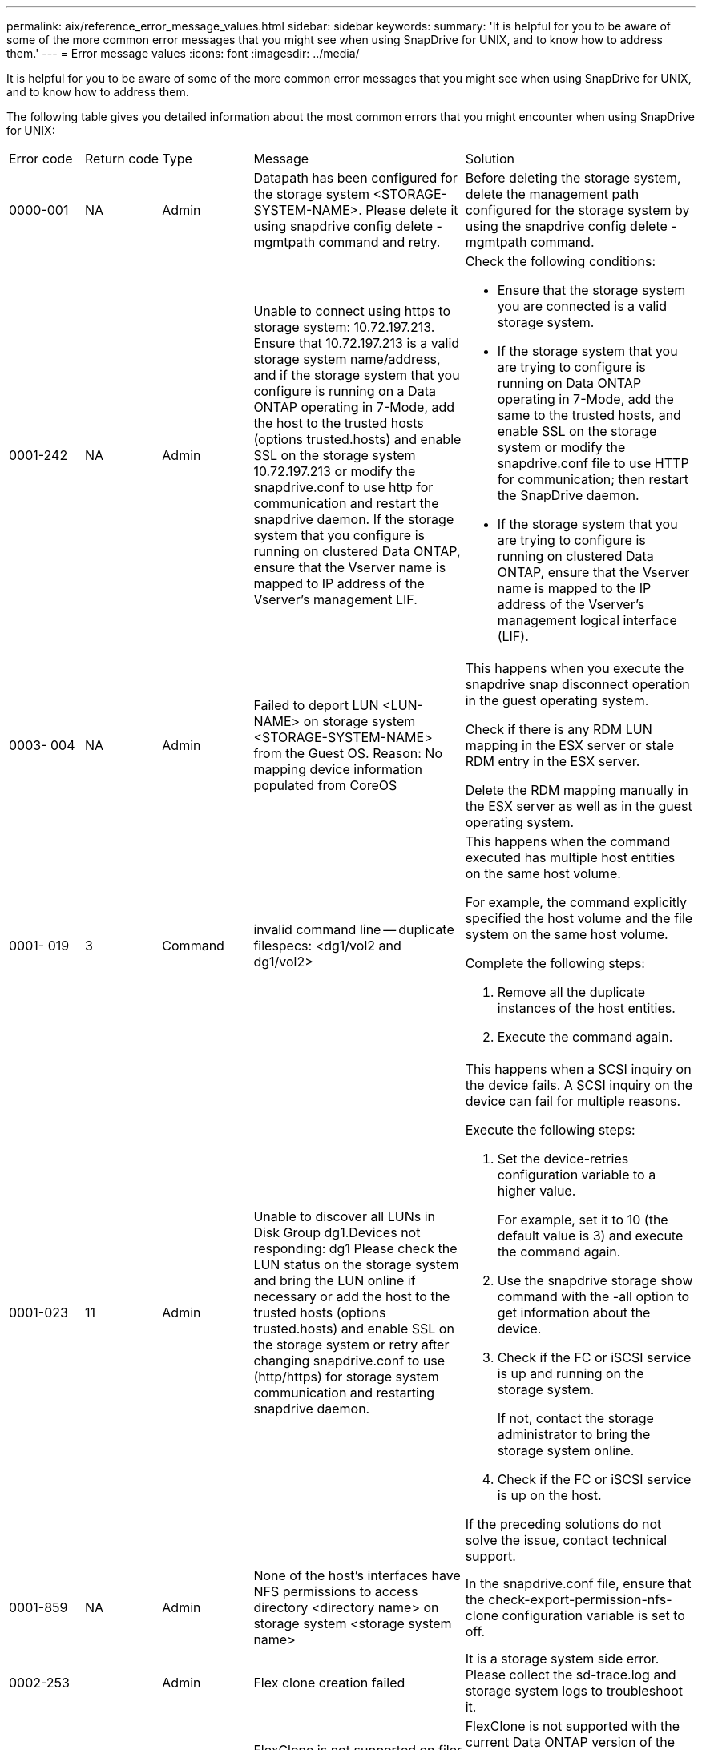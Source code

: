 ---
permalink: aix/reference_error_message_values.html
sidebar: sidebar
keywords: 
summary: 'It is helpful for you to be aware of some of the more common error messages that you might see when using SnapDrive for UNIX, and to know how to address them.'
---
= Error message values
:icons: font
:imagesdir: ../media/

[.lead]
It is helpful for you to be aware of some of the more common error messages that you might see when using SnapDrive for UNIX, and to know how to address them.

The following table gives you detailed information about the most common errors that you might encounter when using SnapDrive for UNIX:

|===
| Error code| Return code| Type| Message| Solution
a|
0000-001
a|
NA
a|
Admin
a|
Datapath has been configured for the storage system <STORAGE-SYSTEM-NAME>. Please delete it using snapdrive config delete -mgmtpath command and retry.
a|
Before deleting the storage system, delete the management path configured for the storage system by using the snapdrive config delete -mgmtpath command.

a|
0001-242
a|
NA
a|
Admin
a|
Unable to connect using https to storage system: 10.72.197.213. Ensure that 10.72.197.213 is a valid storage system name/address, and if the storage system that you configure is running on a Data ONTAP operating in 7-Mode, add the host to the trusted hosts (options trusted.hosts) and enable SSL on the storage system 10.72.197.213 or modify the snapdrive.conf to use http for communication and restart the snapdrive daemon. If the storage system that you configure is running on clustered Data ONTAP, ensure that the Vserver name is mapped to IP address of the Vserver's management LIF.
a|
Check the following conditions:

* Ensure that the storage system you are connected is a valid storage system.
* If the storage system that you are trying to configure is running on Data ONTAP operating in 7-Mode, add the same to the trusted hosts, and enable SSL on the storage system or modify the snapdrive.conf file to use HTTP for communication; then restart the SnapDrive daemon.
* If the storage system that you are trying to configure is running on clustered Data ONTAP, ensure that the Vserver name is mapped to the IP address of the Vserver's management logical interface (LIF).

a|
0003- 004
a|
NA
a|
Admin
a|
Failed to deport LUN <LUN-NAME> on storage system <STORAGE-SYSTEM-NAME> from the Guest OS. Reason: No mapping device information populated from CoreOS
a|
This happens when you execute the snapdrive snap disconnect operation in the guest operating system.

Check if there is any RDM LUN mapping in the ESX server or stale RDM entry in the ESX server.

Delete the RDM mapping manually in the ESX server as well as in the guest operating system.

a|
0001- 019
a|
3
a|
Command
a|
invalid command line -- duplicate filespecs: <dg1/vol2 and dg1/vol2>
a|
This happens when the command executed has multiple host entities on the same host volume.

For example, the command explicitly specified the host volume and the file system on the same host volume.

Complete the following steps:

. Remove all the duplicate instances of the host entities.
. Execute the command again.

a|
0001-023
a|
11
a|
Admin
a|
Unable to discover all LUNs in Disk Group dg1.Devices not responding: dg1 Please check the LUN status on the storage system and bring the LUN online if necessary or add the host to the trusted hosts (options trusted.hosts) and enable SSL on the storage system or retry after changing snapdrive.conf to use (http/https) for storage system communication and restarting snapdrive daemon.
a|
This happens when a SCSI inquiry on the device fails. A SCSI inquiry on the device can fail for multiple reasons.

Execute the following steps:

. Set the device-retries configuration variable to a higher value.
+
For example, set it to 10 (the default value is 3) and execute the command again.

. Use the snapdrive storage show command with the -all option to get information about the device.
. Check if the FC or iSCSI service is up and running on the storage system.
+
If not, contact the storage administrator to bring the storage system online.

. Check if the FC or iSCSI service is up on the host.

If the preceding solutions do not solve the issue, contact technical support.

a|
0001-859
a|
NA
a|
Admin
a|
None of the host's interfaces have NFS permissions to access directory <directory name> on storage system <storage system name>
a|
In the snapdrive.conf file, ensure that the check-export-permission-nfs-clone configuration variable is set to off.
a|
0002-253
a|
 
a|
Admin
a|
Flex clone creation failed
a|
It is a storage system side error. Please collect the sd-trace.log and storage system logs to troubleshoot it.

a|
0002-264
a|
 
a|
Admin
a|
FlexClone is not supported on filer <filer name>
a|
FlexClone is not supported with the current Data ONTAP version of the storage system. Upgrade storage system's Data ONTAP version to 7.0 or later and then retry the command.

a|
0002-265
a|
 
a|
Admin
a|
Unable to check flex_clone license on filer <filername>
a|
It is a storage system side error. Collect the sd-trace.log and storage system logs to troubleshoot it.

a|
0002-266
a|
NA
a|
Admin
a|
FlexClone is not licensed on filer <filername>
a|
FlexClone is not licensed on the storage system. Retry the command after adding FlexClone license on the storage system.

a|
0002-267
a|
NA
a|
Admin
a|
FlexClone is not supported on root volume <volume-name>
a|
FlexClones cannot be created for root volumes.

a|
0002-270
a|
NA
a|
Admin
a|
The free space on the aggregate <aggregate-name> is less than <size> MB(megabytes) required for diskgroup/flexclone metadata
a|

. The minimum space required on AIX native lvm is approximately 12.58 MB, others require ~8.39 MB.
. For connecting to raw LUNs using FlexClones, 2 MB free space on the aggregate is required.
. Free some space on the aggregate as per steps 1 and 2, and then retry the command.

a|
0002-332
a|
NA
a|
Admin
a|
SD.SnapShot.Restore access denied on qtree storage_array1:/vol/vol1/qtree1 for user lnx197-142\john
a|
Contact Operations Manager administrator to grant the required capability to the user.

a|
0002-364
a|
NA
a|
Admin
a|
Unable to contact DFM: lnx197-146, please change user name and/or password.
a|
Verify and correct the user name and password of sd-admin user.

a|
0002-268
a|
NA
a|
Admin
a|
<volume-Name> is not a flexible volume
a|
FlexClones cannot be created for traditional volumes.

a|
0001-552
a|
NA
a|
Command
a|
Not a valid Volume-clone or LUN-clone
a|
Clone-split cannot be created for traditional volumes.

a|
0001-553
a|
NA
a|
Command
a|
Unable to split "`FS-Name`" due to insufficient storage space in <Filer- Name>
a|
Clone-split continues the splitting process and suddenly, the clone split stops due to insufficient storage space not available in the storage system.

a|
9000- 023
a|
1
a|
Command
a|
No arguments for keyword -lun
a|
This error occurs when the command with the -lun keyword does not have the lun_name argument.

What to do: Do either of the following;

. Specify the lun_name argument for the command with the -lun keyword.
. Check the SnapDrive for UNIX help message

a|
0001-028
a|
1
a|
Command
a|
File system </mnt/qa/dg4/vol1> is of a type (hfs) not managed by snapdrive. Please resubmit your request, leaving out the file system <mnt/qa/dg4/vol1>
a|
This error occurs when a non-supported file system type is part of a command.

What to do: Exclude or update the file system type and then use the command again.

For the latest software compatibility information see the Interoperability Matrix.

a|
9000-030
a|
1
a|
Command
a|
-lun may not be combined with other keywords
a|
This error occurs when you combine the -lun keyword with the -fs or -dg keyword. This is a syntax error and indicates invalid usage of command.

What to do: Execute the command again only with the -lun keyword.

a|
0001-034
a|
1
a|
Command
a|
mount failed: mount: <device name> is not a valid block device"
a|
This error occurs only when the cloned LUN is already connected to the same filespec present in Snapshot copy and then you try to execute the snapdrive snap restore command.

The command fails because the iSCSI daemon remaps the device entry for the restored LUN when you delete the cloned LUN.

What to do: Do either of the following:

. Execute the snapdrive snap restore command again.
. Delete the connected LUN (if it is mounted on the same filespec as in Snapshot copy) before trying to restore a Snapshot copy of an original LUN.

a|
0001-046 and 0001-047
a|
1
a|
Command
a|
Invalid snapshot name: </vol/vol1/NO_FILER_PRE FIX> or Invalid snapshot name: NO_LONG_FILERNAME - filer volume name is missing
a|
This is a syntax error which indicates invalid use of command, where a Snapshot operation is attempted with an invalid Snapshot name.

What to do: Complete the following steps:

. Use the snapdrive snap list - filer <filer-volume-name> command to get a list of Snapshot copies.
. Execute the command with the long_snap_name argument.

a|
9000-047
a|
1
a|
Command
a|
More than one -snapname argument given
a|
SnapDrive for UNIX cannot accept more than one Snapshot name in the command line for performing any Snapshot operations.

What to do: Execute the command again, with only one Snapshot name.

a|
9000-049
a|
1
a|
Command
a|
-dg and -vg may not be combined
a|
This error occurs when you combine the -dgand -vg keywords. This is a syntax error and indicates invalid usage of commands.

What to do: Execute the command either with the -dg or -vg keyword.

a|
9000-050
a|
1
a|
Command
a|
-lvol and -hostvol may not be combined
a|
This error occurs when you combine the -lvol and -hostvol keywords. This is a syntax error and indicates invalid usage of commands. What to do: Complete the following steps:

. Change the -lvol option to - hostvol option or vice-versa in the command line.
. Execute the command.

a|
9000-057
a|
1
a|
Command
a|
Missing required -snapname argument
a|
This is a syntax error that indicates an invalid usage of command, where a Snapshot operation is attempted without providing the snap_name argument.

What to do: Execute the command with an appropriate Snapshot name.

a|
0001-067
a|
6
a|
Command
a|
Snapshot hourly.0 was not created by snapdrive.
a|
These are the automatic hourly Snapshot copies created by Data ONTAP.

a|
0001-092
a|
6
a|
Command
a|
snapshot <non_existent_24965> doesn't exist on a filervol exocet: </vol/vol1>
a|
The specified Snapshot copy was not found on the storage system. What to do: Use the snapdrive snap list command to find the Snapshot copies that exist in the storage system.

a|
0001- 099
a|
10
a|
Admin
a|
Invalid snapshot name: <exocet:/vol2/dbvol:New SnapName> doesn't match filer volume name <exocet:/vol/vol1>
a|
This is a syntax error that indicates invalid use of commands, where a Snapshot operation is attempted with an invalid Snapshot name.

What to do: Complete the following steps:

. Use the snapdrive snap list - filer <filer-volume-name> command to get a list of Snapshot copies.
. Execute the command with the correct format of the Snapshot name that is qualified by SnapDrive for UNIX. The qualified formats are: long_snap_name and short_snap_name.

a|
0001-122
a|
6
a|
Admin
a|
Failed to get snapshot list on filer <exocet>: The specified volume does not exist.
a|
This error occurs when the specified storage system (filer) volume does not exist.

What to do: Complete the following steps:

. Contact the storage administrator to get the list of valid storage system volumes.
. Execute the command with a valid storage system volume name.

a|
0001-124
a|
111
a|
Admin
a|
Failed to removesnapshot <snap_delete_multi_inuse_24374> on filer <exocet>: LUN clone
a|
The Snapshot delete operation failed for the specified Snapshot copy because the LUN clone was present.

What to do: Complete the following steps:

. Use the snapdrive storage show command with the -all option to find the LUN clone for the Snapshot copy (part of the backing Snapshot copy output).
. Contact the storage administrator to split the LUN from the clone.
. Execute the command again.

a|
0001-155
a|
4
a|
Command
a|
Snapshot <dup_snapname23980> already exists on <exocet: /vol/vol1>. Please use -f (force) flag to overwrite existing snapshot
a|
This error occurs if the Snapshot copy name used in the command already exists.

What to do: Do either of the following:

. Execute the command again with a different Snapshot name.
. Execute the command again with the -f (force) flag to overwrite the existing Snapshot copy.

a|
0001-158
a|
84
a|
Command
a|
diskgroup configuration has changed since <snapshotexocet:/vol/vo l1:overwrite_noforce_25 078> was taken. removed hostvol </dev/dg3/vol4> Please use '-f' (force) flag to override warning and complete restore
a|
The disk group can contain multiple LUNs and when the disk group configuration changes, you encounter this error. For example, when creating a Snapshot copy, the disk group consisted of X number of LUNs and after making the copy, the disk group can have X+Y number of LUNs.

What to do: Use the command again with the -f (force) flag.

a|
0001-185
a|
NA
a|
Command
a|
storage show failed: no NETAPP devices to show or enable SSL on the filers or retry after changing snapdrive.conf to use http for filer communication.
a|
This problem can occur for the following reasons: If the iSCSI daemon or the FC service on the host has stopped or is malfunction, the snapdrive storage show -all command fails, even if there are configured LUNs on the host.

What to do: Resolve the malfunctioning iSCSI or FC service. The storage system on which the LUNs are configured is down or is undergoing a reboot.

What to do: Wait until the LUNs are up. The value set for the usehttps- to-filer configuration variable might not be a supported configuration.

What to do: Complete the following steps: 1. Use the sanlun lun show all command to check if there are any LUNs mapped to the host.

. If there are any LUNs mapped to the host, follow the instructions mentioned in the error message.

Change the value of the usehttps- to-filer configuration variable (to "`on`" if the value is "`off`"; to "`off`' if the value is "`on`").
a|
0001-226
a|
3
a|
Command
a|
'snap create' requires all filespecs to be accessible Please verify the following inaccessible filespec(s): File System: </mnt/qa/dg1/vol3>
a|
This error occurs when the specified host entity does not exist. What to do: Use the snapdrive storage show command again with the -all option to find the host entities which exist on the host.

a|
0001- 242
a|
18
a|
Admin
a|
Unable to connect to filer: <filername>
a|
SnapDrive for UNIX attempts to connect to a storage system through the secure HTTP protocol. The error can occur when the host is unable to connect to the storage system. What to do: Complete the following steps:

. Network problems:

a. Use the nslookup command to check the DNS name resolution for the storage system that works through the host.

b. Add the storage system to the DNS server if it does not exist.

You can also use an IP address instead of a host name to connect to the storage system.

. Storage system Configuration:

a. For SnapDrive for UNIX to work, you must have the license key for the secure HTTP access.

b. After the license key is set up, check if you can access the storage system through a Web browser.

. Execute the command after performing either Step 1 or Step 2 or both.

a|
0001- 243
a|
10
a|
Command
a|
Invalid dg name: <SDU_dg1>
a|
This error occurs when the disk group is not present in the host and subsequently the command fails. For example, SDU_dg1 is not present in the host.

What to do: Complete the following steps:

. Use the snapdrive storage show -all command to get all the disk group names.
. Execute the command again, with the correct disk group name.

a|
0001- 246
a|
10
a|
Command
a|
Invalid hostvolume name: </mnt/qa/dg2/BADFS>, the valid format is <vgname/hostvolname>, i.e. <mygroup/vol2>
a|
What to do: Execute the command again, with the following appropriate format for the host volume name: vgname/hostvolname

a|
0001- 360
a|
34
a|
Admin
a|
Failed to create LUN </vol/badvol1/nanehp13_ unnewDg_fve_SdLun> on filer <exocet>: No such volume
a|
This error occurs when the specified path includes a storage system volume which does not exist.

What to do: Contact your storage administrator to get the list of storage system volumes which are available for use.

a|
0001- 372
a|
58
a|
Command
a|
Bad lun name:: </vol/vol1/sce_lun2a> - format not recognized
a|
This error occurs if the LUN names that are specified in the command do not adhere to the pre-defined format that SnapDrive for UNIX supports. SnapDrive for UNIX requires LUN names to be specified in the following pre-defined format: <filer-name: /vol/<volname>/<lun-name>

What to do: Complete the following steps:

. Use the snapdrive help command to know the pre-defined format for LUN names that SnapDrive for UNIX supports.
. Execute the command again.

a|
0001- 373
a|
6
a|
Command
a|
The following required 1 LUN(s) not found: exocet:</vol/vol1/NotARealLun>
a|
This error occurs when the specified LUN is not found on the storage system.

What to do: Do either of the following:

. To see the LUNs connected to the host, use the snapdrive storage show -dev command or snapdrive storage show -all command.
. To see the entire list of LUNs on the storage system, contact the storage administrator to get the output of the lun show command from the storage system.

a|
0001- 377
a|
43
a|
Command
a|
Disk group name <name> is already in use or conflicts with another entity.
a|
This error occurs when the disk group name is already in use or conflicts with another entity. What to do: Do either of the following:

Execute the command with the - autorename option

Use the snapdrive storage show command with the -all option to find the names that the host is using. Execute the command specifying another name that the host is not using.

a|
0001- 380
a|
43
a|
Command
a|
Host volume name <dg3/vol1> is already in use or conflicts with another entity.
a|
This error occurs when the host volume name is already in use or conflicts with another entity

What to do: Do either of the following:

. Execute the command with the - autorename option.
. Use the snapdrive storage showcommand with the -all option to find the names that the host is using. Execute the command specifying another name that the host is not using.

a|
0001- 417
a|
51
a|
Command
a|
The following names are already in use: <mydg1>. Please specify other names.
a|
What to do: Do either of the following:

. Execute the command again with the -autorename option.
. Use snapdrive storage show - all command to find the names that exists on the host. Execute the command again to explicitly specify another name that the host is not using.

a|
0001- 430
a|
51
a|
Command
a|
You cannot specify both -dg/vg dg and - lvol/hostvol dg/vol
a|
This is a syntax error which indicates an invalid usage of commands. The command line can accept either -dg/vg keyword or the -lvol/hostvol keyword, but not both.

What to do: Execute the command with only the -dg/vg or - lvol/hostvol keyword.

a|
0001- 434
a|
6
a|
Command
a|
snapshot exocet:/vol/vol1:NOT_E IST doesn't exist on a storage volume exocet:/vol/vol1
a|
This error occurs when the specified Snapshot copy is not found on the storage system.

What to do: Use the snapdrive snap list command to find the Snapshot copies that exist in the storage system.

a|
0001- 435
a|
3
a|
Command
a|
You must specify all host volumes and/or all file systems on the command line or give the -autoexpand option. The following names were missing on the command line but were found in snapshot <snap2_5VG_SINGLELUN _REMOTE>: Host Volumes: <dg3/vol2> File Systems: </mnt/qa/dg3/vol2>
a|
The specified disk group has multiple host volumes or file system, but the complete set is not mentioned in the command.

What to do: Do either of the following:

. Re-issue the command with the - autoexpand option.
. Use the snapdrive snap show command to find the entire list of host volumes and file systems. Execute the command specifying all the host volumes or file systems.

a|
0001- 440
a|
6
a|
Command
a|
snapshot snap2__5VG_SINGLELUN__ REMOTE does not contain disk group 'dgBAD'
a|
This error occurs when the specified disk group is not part of the specified Snapshot copy.

What to do: To find if there is any Snapshot copy for the specified disk group, do either of the following:

. Use the snapdrive snap list command to find the Snapshot copies in the storage system.
. Use the snapdrive snap show command to find the disk groups, host volumes, file systems, or LUNs that are present in the Snapshot copy.
. If a Snapshot copy exists for the disk group, execute the command with the Snapshot name.

a|
0001- 442
a|
1
a|
Command
a|
More than one destination - <dis> and <dis1> specified for a single snap connect source <src>. Please retry using separate commands.
a|
What to do: Execute a separate snapdrive snap connect command, so that the new destination disk group name (which is part of the snap connect command) is not the same as what is already part of the other disk group units of the same snapdrive snap connect command.

a|
0001- 465
a|
1
a|
Command
a|
The following filespecs do not exist and cannot be deleted: Disk Group: <nanehp13_ dg1>
a|
The specified disk group does not exist on the host, therefore the deletion operation for the specified disk group failed.

What to do: See the list of entities on the host by using the snapdrive storage show command with the all option.

a|
0001- 476
a|
NA
a|
Admin
a|
Unable to discover the device associated with <long lun name> If multipathing in use, there may be a possible multipathing configuration error. Please verify the configuration and then retry.
a|
There can be many reasons for this failure.

* Invalid host configuration:
+
The iSCSI, FC, or the multipathing solution is not properly setup.

* Invalid network or switch configuration:
+
The IP network is not setup with the proper forwarding rules or filters for iSCSI traffic, or the FC switches are not configured with the recommended zoning configuration.

The preceding issues are very difficult to diagnose in an algorithmic or sequential manner.

What to do: NetAppIt is recommends that before you use SnapDrive for UNIX, you follow the steps recommended in the Host Utilities Setup Guide (for the specific operating system) for discovering LUNs manually.

After you discover LUNs, use the SnapDrive for UNIX commands.

a|
0001- 486
a|
12
a|
Admin
a|
LUN(s) in use, unable to delete. Please note it is dangerous to remove LUNs that are under Volume Manager control without properly removing them from Volume Manager control first.
a|
SnapDrive for UNIX cannot delete a LUN that is part of a volume group.

What to do: Complete the following steps:

. Delete the disk group using the command snapdrive storage delete -dg <dgname>.
. Delete the LUN.

a|
0001- 494
a|
12
a|
Command
a|
Snapdrive cannot delete <mydg1>, because 1 host volumes still remain on it. Use -full flag to delete all file systems and host volumes associated with <mydg1>
a|
SnapDrive for UNIX cannot delete a disk group until all the host volumes on the disk group are explicitly requested to be deleted.

What to do: Do either of the following:

. Specify the -full flag in the command.
. Complete the following steps:

a. Use the snapdrive storage show -all command to get the list of host volumes that are on the disk group.

b. Mention each of them explicitly in the SnapDrive for UNIX command.

a|
0001- 541
a|
65
a|
Command
a|
Insufficient access permission to create a LUN on filer, <exocet>.
a|
SnapDrive for UNIX uses the sdhostname.prbac or sdgeneric.prbacfile on the root storage system (filer) volume for its pseudo access control mechanism.

What to do: Do either of the following:

. Modify the sd-hostname.prbac or sdgeneric. prbac file in the storage system to include the following requisite permissions (can be one or many):

a. NONE

b. SNAP CREATE

c. SNAP USE

d. SNAP ALL

e. STORAGE CREATE DELETE

f. STORAGE USE

g. STORAGE ALL

h. ALL ACCESS

NOTE:

* If you do not have sd-hostname.prbac file, then modify the sdgeneric.prbac file in the storage system.
* If you have both sd-hostname.prbac and sdgeneric.prbac file, then modify the settings only in sdhostname.prbac file in the storage system.

. In the snapdrive.conf file, ensure that the all-access-if-rbacunspecified configuration variable is set to "`on`".

a|
0001-559
a|
NA
a|
Admin
a|
Detected I/Os while taking snapshot. Please quiesce your application. See Snapdrive Admin. Guide for more information.
a|
This error occurs if you try to create a Snapshot copy, while parallel input/output operations occur on the file specification and the value of snapcreate-cg-timeout is set to urgent.What to do: Increase the value of consistency groups time out by setting the value of snapcreate-cg-timeout to relaxed.

a|
0001- 570
a|
6
a|
Command
a|
Disk group <dg1> does not exist and hence cannot be resized
a|
This error occurs when the disk group is not present in the host and subsequently the command fails.

What to do: Complete the following steps:

. Use the snapdrive storage show -all command to get all the disk group names.
. Execute the command with the correct disk group name.

a|
0001- 574
a|
1
a|
Command
a|
<VmAssistant> lvm does not support resizing LUNs in disk groups
a|
This error occurs when the volume manager that is used to perform this task does not support LUN resizing.

SnapDrive for UNIX depends on the volume manager solution to support the LUN resizing, if the LUN is part of a disk group.

What to do: Check if the volume manager that you are using supports LUN resizing.

a|
0001- 616
a|
6
a|
Command
a|
1 snapshot(s) NOT found on filer: exocet:/vol/vol1:MySnapName>
a|
SnapDrive for UNIX cannot accept more than one Snapshot name in the command line for performing any Snapshot operations. To rectify this error, re-issue the command with one Snapshot name.

This is a syntax error which indicates invalid use of command, where a Snapshot operation is attempted with an invalid Snapshot name. To rectify this error, complete the following steps:

. Use the snapdrive snap list - filer <filer-volume-name> command to get a list of Snapshot copies.
. Execute the command with the long_snap_name argument.

a|
0001- 640
a|
1
a|
Command
a|
Root file system / is not managed by snapdrive
a|
This error occurs when the root file system on the host is not supported by SnapDrive for UNIX. This is an invalid request to SnapDrive for UNIX.

a|
0001- 684
a|
45
a|
Admin
a|
Mount point <fs_spec> already exists in mount table
a|
What to do: Do either of the following:

. Execute the SnapDrive for UNIX command with a different mountpoint.
. Check that the mountpoint is not in use and then manually (using any editor) delete the entry from the following files:

AIX: /etc/filesystems

a|
0001- 796 and 0001- 767
a|
3
a|
Command
a|
0001-796 and 0001-767
a|
SnapDrive for UNIX does not support more than one LUN in the same command with the -nolvm option.

What to do: Do either of the following:

. Use the command again to specify only one LUN with the -nolvm option.
. Use the command without the - nolvm option. This will use the supported volume manager present in the host, if any.

a|
2715
a|
NA
a|
NA
a|
Volume restore zephyr not available for the filer <filename>Please proceed with lun restore
a|
For older Data ONTAP versions, volume restore zapi is not available. Reissue the command with SFSR.

a|
2278
a|
NA
a|
NA
a|
SnapShots created after <snapname> do not have volume clones ... FAILED
a|
Split or delete the clones

a|
2280
a|
NA
a|
NA
a|
LUNs mapped and not in active or SnapShot <filespec-name> FAILED
a|
Un-map/ storage disconnect the host entities

a|
2282
a|
NA
a|
NA
a|
No SnapMirror relationships exist ... FAILED
a|

. Either Delete the relationships, or
. If SnapDrive for UNIX RBAC with Operations Manager is configured, ask the Operations Manager administrator to grant SD.Snapshot.DisruptBaseline capability to the user.

a|
2286
a|
NA
a|
NA
a|
LUNs not owned by <fsname> are application consistent in snapshotted volume ... FAILED. Snapshot luns not owned by <fsname> which may be application inconsistent
a|
Verify that the LUNs mentioned in the check results are not in use. Only after that, use the --force option.

a|
2289
a|
NA
a|
NA
a|
No new LUNs created after snapshot <snapname> ... FAILED
a|
Verify that the LUNs mentioned in the check results are not in use. Only after that, use the --force option.

a|
2290
a|
NA
a|
NA
a|
Could not perform inconsistent and newer Luns check. Snapshot version is prior to SDU 4.0
a|
This happens with SnapDrive 3.0 for UNIX Snapshots when used with --vbsr. Manually check that any newer LUNs created will not be used anymore and then proceed with --force option.

a|
2292
a|
NA
a|
NA
a|
No new SnapShots exist... FAILED. SnapShots created will be lost.
a|
Check that snapshots mentioned in the check results will no longer be used. And if so, then proceed with --force option.

a|
2297
a|
NA
a|
NA
a|
Both normal files) and LUN(s) exist ... FAILED
a|
Ensure that the files and LUNs mentioned in the check results will not be used anymore. And if so, then proceed with --force option.

a|
2302
a|
NA
a|
NA
a|
NFS export list does not have foreign hosts ... FAILED
a|
Contact the storage administrator to remove the foreign hosts from the export list or ensure that the foreign hosts are not using the volumes through NFS.

a|
9000-305
a|
NA
a|
Command
a|
Could not detect type of the entity /mnt/my_fs. Provide a specific option (-lun, -dg, -fs or -lvol) if you know the type of the entity
a|
Verify the entity if it already exists in the host. If you know the type of the entity provide the file-spec type.

a|
9000-303
a|
NA
a|
Command
a|
Multiple entities with the same name - /mnt/my_fs exist on this host. Provide a specific option (-lun, -dg, -fs or -lvol) for the entity you have specified.
a|
The user has multiple entities with the same name. In this case user has to provide the file-spec type explicitly.

a|
9000-304
a|
NA
a|
Command
a|
/mnt/my_fs is detected as keyword of type file system, which is not supported with this command.
a|
Operation on the auto detected file_spec is not supported with this command. Verify with the respective help for the operation.

a|
9000-301
a|
NA
a|
Command
a|
Internal error in auto defection
a|
Auto detection engine error. Provide the trace and daemon log for further analysis.

a|
NA
a|
NA
a|
Command
a|
snapdrive.dc tool unable to compress data on RHEL 5Ux environment
a|
Compression utility is not installed by default. You must install the compression utility ncompress, for example ncompress-4.2.4-47.i386.rpm.

To install the compression utility, enter the following command: rpm -ivh ncompress-4.2.4-47.i386.rpm

a|
NA
a|
NA
a|
Command
a|
Invalid filespec
a|
This error occurs when the specified host entity does not exist or inaccessible.

a|
NA
a|
NA
a|
Command
a|
Job Id is not valid
a|
This message is displayed for the clone split status, result, or stop operation if the specified job ID is invalid job or the result of the job is already queried. You must specify a valid or available job ID and retry this operation.

a|
NA
a|
NA
a|
Command
a|
Split is already in progress
a|
This message is displayed when:

* Clone split is already in progress for the given volume clone or LUN clone.
* Clone split is completed but the job is not removed.

a|
NA
a|
NA
a|
Command
a|
Not a valid Volume-Clone or LUN-Clone
a|
Specified filespec or LUN pathname is not a valid volume clone or LUN clone.

a|
NA
a|
NA
a|
Command
a|
No space to split volume
a|
The error message is due to the required storage space is not available to split the volume. Free enough space in the aggregate to split the volume clone.

a|
NA
a|
NA
a|
NA
a|
filer-data:junction_dbsw information not available -- LUN may be offline
a|
This error could occur when the/etc/fstab file was incorrectly configured. In this case, while the mount paths were NFS, but was considered as LUNs by SnapDrive for UNIX.

What to do: Add "/" between the filer name and the junction path.

a|
0003-013
a|
NA
a|
Command
a|
A connection error occurred with Virtual Interface server. Please check if Virtual Interface server is up and running.
a|
This error could occur when the license in the esx server expires and VSC service is not running.

What to do: Install ESX Server license and restart the VSC service.

a|
0002-137
a|
NA
a|
Command
a|
Unable to get the fstype and mntOpts for 10.231.72.21:/vol/ips_vol3 from snapshot 10.231.72.21:/vol/ips_vol3:t5120-206-66_nfssnap.
a|
What to do: Do either of the following

. Add the IP address of the datapath interface or specific IP address as the host name into the /etc/hosts file.
. Create an entry for your datapath interface or host name IP address in the DNS.
. Configure the data LIFS of Vserver to support the Vserver management (with firewall-policy=mgmt) net int modify -vserverVserver_nameLIF_name-firewall-policy mgmt
. Add the host's management IP address to the export rules of the Vserver.

a|
13003
a|
NA
a|
Command
a|
Insufficient privileges: user does not have read access to this resource.
a|
This issue is seen in SnapDrive for UNIX 5.2.2. Prior to SnapDrive for UNIX 5.2.2, the vsadmin user configured in SnapDrive for UNIX needs to have 'vsadmin_volume' role. From SnapDrive for UNIX 5.2.2, the vsadmin user needs elevated access roles, else snapmirror-get-iter zapi fails.

What to do: Create role vsadmin instead of vsadmin_volume and assign to vsadmin user.

a|
0001-016
a|
NA
a|
Command
a|
Could not acquire lock file on storage system.
a|
Snapshot creation fails due to insufficient space in the volume. Or due to the existence of .snapdrive_lock file in the storage system.

What to do: Do either of the following:

. Delete file /vol/<volname>/.snapdrive_lock on storage system and retry snap create operation. To delete the file, login to storage system, enter advanced privilege mode and execute the command rm /vol/<volname>/.snapdrive_lock at storage system prompt.
. Ensure sufficient space is available in the volume before taking snapshot.

a|
0003-003
a|
NA
a|
Admin
a|
Failed to export LUN on storage system <controller name> to the Guest OS. Reason: FLOW-11019: Failure in MapStorage: No storage system configured with interface.
a|
This error occurs due to the absence of storage controllers, which is configured in ESX server.

What to do: Add the storage controllers and credentials in the ESX server.

a|
0001-493
a|
NA
a|
Admin
a|
Error creating mount point: Unexpected error from mkdir: mkdir: cannot create directory: Permission denied Check whether mount point is under automount paths.
a|
Clone operations fail when the destination file spec is under the automount paths.

What to do: Make sure that the destination filespec/mount point is not under the automount paths.

a|
0009-049
a|
NA
a|
Admin
a|
Failed to restore from snapshot on storage system: Failed to restore file from Snapshot copy for volume on Vserver.
a|
This error occurs when the volume size is full or the volume has crossed the autodelete threshold.

What to do: Increase the volume size and ensure that the threshold value for a volume is maintained below the autodelete value.

a|
0001-682
a|
NA
a|
Admin
a|
Host preparation for new LUNs failed: This functionality is not supported.
a|
This error occurs when the new LUN IDs creation fails.

What to do: Increase the number of LUNs to be created using snapdrive config prepare luns-countcount_value command.

a|
0001-060
a|
NA
a|
Admin
a|
Failed to get information about Diskgroup: Volume Manager linuxlvm returned vgdisplay command failed.
a|
This error occurs when SnapDrive for UNIX 4.1.1 and below version is used on RHEL 5 and above version.

What to do: Upgrade the Snapdrive version and retry since support is not available for SnapDrive for UNIX 4.1.1 and below version from RHEL5 onwards.

a|
0009-045
a|
NA
a|
Admin
a|
Failed to create snapshot on storage system: Snapshot operation not allowed due to clones backed by snapshots. Try again after sometime.
a|
This error occurs during Single-file Snap Restore (SFSR) operation followed by immediate snapshot creation.

What to do: Retry the Snapshot create operation after sometime.

a|
0001-304
a|
NA
a|
Admin
a|
Error creating disk/volume group: Volume manager failed with: metainit: No such file or directory.
a|
This error occurs while performing Snapdrive storage create dg, hostvol and fs Solaris with Sun Cluster environment.

What to do: Uninstall the Sun Cluster software and retry the operations.

a|
0001-122
a|
NA
a|
Admin
a|
Failed to get snapshot list on filer the specified volume <volname> does not exist.
a|
This error occurs when SnapDrive for UNIX tries to create Snapshot using the exported active file system path of the volume (actual path) and not with the dummy exported volume path.

What to do: Use volumes with the exported active file system path.

a|
0001-476
a|
NA
a|
Admin
a|
Unable to discover the device. If multipathing in use, there may be a possible multipathing configuration error. Please verify the configuration and then retry.
a|
There are multiple reasons for this error could occur.

The following conditions to be checked: Before you create the storage, ensure zoning is proper.

Check the transport protocol and multipathing-type in snapdrive.conf file and ensure proper values are set.

Check the multipath daemon status, if multipathing-type is set as nativempio start multipathd and restart the snapdrived daemon.

a|
NA
a|
NA
a|
NA
a|
FS fails to be mounted after reboot due to unavailability of LV.
a|
This happens when LV is not available after the reboot. Hence the filesystem is not mounted.

What to do: After the reboot, do vgchange which brings LV up and then mount the file system.

a|
NA
a|
NA
a|
NA
a|
Status call to SDU daemon failed.
a|
There are multiple reasons for this error to occur. This error indicates that the SnapDrive for UNIX job related to a specific operation has failed abruptly (child daemon ended) before the operation could be completed.

If the storage creation or the deletion fails with "Status call to SnapDrive for UNIX daemon failed", it could be because of failing call to ONTAP to get the volume information. volume-get-iter zapi might fail. Retry the snapdrive operations after sometime.

SnapDrive for UNIX operation might fail while executing "kpartx -l" while creating partitions or other operating system commands due to the inappropriate multipath.conf values. Ensure proper values are set and no duplicate keywords exist in multipath.conf file.

While performing SFSR, SnapDrive for UNIX creates temporary Snapshot which might fail if the maximum number of snapshot value has reached. Delete the older snapshots and retry the restore operation.

a|
NA
a|
NA
a|
NA
a|
map in use; can't flush
a|
This error occurs if there are any stale devices left behind when trying to flush the multipath device during the storage delete or disconnect operations.

What to do: Check if there are any stale devices by executing the command multipath-l egrep -ifail and ensure flush_on_last_del is set to 'yes' in the multipath.conf file.

|===
*Related information*

https://mysupport.netapp.com/NOW/products/interoperability[NetApp Interoperability]

https://library.netapp.com/ecm/ecm_download_file/ECMP1119223[AIX Host Utilities 6.0 Installation and Setup Guide]

